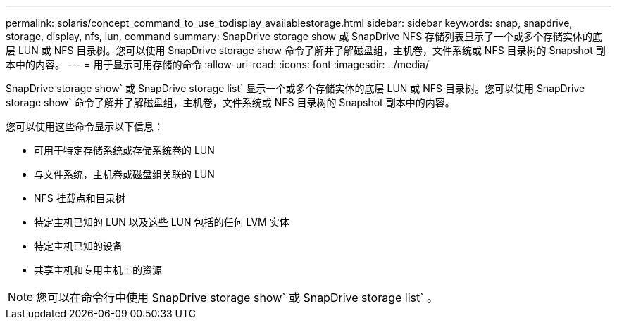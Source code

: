 ---
permalink: solaris/concept_command_to_use_todisplay_availablestorage.html 
sidebar: sidebar 
keywords: snap, snapdrive, storage, display, nfs, lun, command 
summary: SnapDrive storage show 或 SnapDrive NFS 存储列表显示了一个或多个存储实体的底层 LUN 或 NFS 目录树。您可以使用 SnapDrive storage show 命令了解并了解磁盘组，主机卷，文件系统或 NFS 目录树的 Snapshot 副本中的内容。 
---
= 用于显示可用存储的命令
:allow-uri-read: 
:icons: font
:imagesdir: ../media/


[role="lead"]
SnapDrive storage show` 或 SnapDrive storage list` 显示一个或多个存储实体的底层 LUN 或 NFS 目录树。您可以使用 SnapDrive storage show` 命令了解并了解磁盘组，主机卷，文件系统或 NFS 目录树的 Snapshot 副本中的内容。

您可以使用这些命令显示以下信息：

* 可用于特定存储系统或存储系统卷的 LUN
* 与文件系统，主机卷或磁盘组关联的 LUN
* NFS 挂载点和目录树
* 特定主机已知的 LUN 以及这些 LUN 包括的任何 LVM 实体
* 特定主机已知的设备
* 共享主机和专用主机上的资源



NOTE: 您可以在命令行中使用 SnapDrive storage show` 或 SnapDrive storage list` 。
